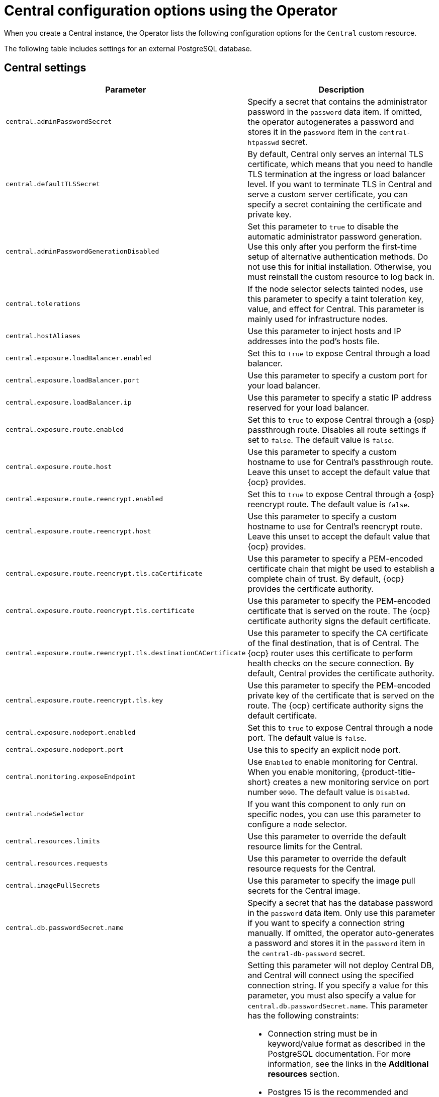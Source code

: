 // Module included in the following assemblies:
//
// * installing/installing_ocp/install-central-config-options-ocp.adoc
:_mod-docs-content-type: CONCEPT
[id="central-configuration-options-operator_{context}"]
= Central configuration options using the Operator

[role="_abstract"]
When you create a Central instance, the Operator lists the following configuration options for the `Central` custom resource.

The following table includes settings for an external PostgreSQL database.

[id="central-settings_{context}"]
== Central settings

[cols="1,3"]
|===
| Parameter | Description

| `central.adminPasswordSecret`
| Specify a secret that contains the administrator password in the `password` data item. If omitted, the operator autogenerates a password and stores it in the `password` item in the `central-htpasswd` secret.

|`central.defaultTLSSecret`
| By default, Central only serves an internal TLS certificate, which means that you need to handle TLS termination at the ingress or load balancer level. If you want to terminate TLS in Central and serve a custom server certificate, you can specify a secret containing the certificate and private key.

|`central.adminPasswordGenerationDisabled`
|Set this parameter to `true` to disable the automatic administrator password generation. Use this only after you perform the first-time setup of alternative authentication methods.
Do not use this for initial installation.
Otherwise, you must reinstall the custom resource to log back in.

| `central.tolerations`
| If the node selector selects tainted nodes, use this parameter to specify a taint toleration key, value, and effect for Central. This parameter is mainly used for infrastructure nodes.

| `central.hostAliases`
| Use this parameter to inject hosts and IP addresses into the pod's hosts file.

|`central.exposure.loadBalancer.enabled`
|Set this to `true` to expose Central through a load balancer.

|`central.exposure.loadBalancer.port`
|Use this parameter to specify a custom port for your load balancer.

|`central.exposure.loadBalancer.ip`
|Use this parameter to specify a static IP address reserved for your load balancer.

|`central.exposure.route.enabled`
|Set this to `true` to expose Central through a {osp} passthrough route. Disables all route settings if set to `false`. The default value is `false`.

|`central.exposure.route.host`
|Use this parameter to specify a custom hostname to use for Central's passthrough route. Leave this unset to accept the default value that {ocp} provides.

|`central.exposure.route.reencrypt.enabled`
|Set this to `true` to expose Central through a {osp} reencrypt route. The default value is `false`.

|`central.exposure.route.reencrypt.host`
|Use this parameter to specify a custom hostname to use for Central's reencrypt route. Leave this unset to accept the default value that {ocp} provides.

|`central.exposure.route.reencrypt.tls.caCertificate`
|Use this parameter to specify a PEM-encoded certificate chain that might be used to establish a complete chain of trust. By default, {ocp} provides the certificate authority.

|`central.exposure.route.reencrypt.tls.certificate`
|Use this parameter to specify the PEM-encoded certificate that is served on the route. The {ocp} certificate authority signs the default certificate.

|`central.exposure.route.reencrypt.tls.destinationCACertificate`
|Use this parameter to specify the CA certificate of the final destination, that is of Central. The {ocp} router uses this certificate to perform health checks on the secure connection. By default, Central provides the certificate authority.

|`central.exposure.route.reencrypt.tls.key`
|Use this parameter to specify the PEM-encoded private key of the certificate that is served on the route. The {ocp} certificate authority signs the default certificate.

|`central.exposure.nodeport.enabled`
|Set this to `true` to expose Central through a node port. The default value is `false`.

|`central.exposure.nodeport.port`
|Use this to specify an explicit node port.

|`central.monitoring.exposeEndpoint`
|Use `Enabled` to enable monitoring for Central. When you enable monitoring, {product-title-short} creates a new monitoring service on port number `9090`. The default value is `Disabled`.

|`central.nodeSelector`
|If you want this component to only run on specific nodes, you can use this parameter to configure a node selector.

|`central.resources.limits`
| Use this parameter to override the default resource limits for the Central.

|`central.resources.requests`
| Use this parameter to override the default resource requests for the Central.

|`central.imagePullSecrets`
|Use this parameter to specify the image pull secrets for the Central image.

| `central.db.passwordSecret.name`
| Specify a secret that has the database password in the `password` data item. Only use this parameter if you want to specify a connection string manually. If omitted, the operator auto-generates a password and stores it in the `password` item in the `central-db-password` secret.

|`central.db.connectionString`
a| Setting this parameter will not deploy Central DB, and Central will connect using the specified connection string. If you specify a value for this parameter, you must also specify a value for `central.db.passwordSecret.name`.
This parameter has the following constraints:

* Connection string must be in keyword/value format as described in the PostgreSQL documentation. For more information, see the links in the *Additional resources* section.
* Postgres 15 is the recommended and supported version. Red{nbsp}Hat has deprecated the support for Postgres 13 and will remove it in the newer versions of {product-title-short}.
* Connections through PGBouncer are not supported.
* You must have the following permissions on the database:
  ** Connection rights to the database.
  ** Usage and create privileges on the schema.
  ** Select, insert, update, and delete privileges on all tables.
  ** Usage privileges on all sequences in the schema.

| `central.db.tolerations`
| If the node selector selects tainted nodes, use this parameter to specify a taint toleration key, value, and effect for Central DB. This parameter is mainly used for infrastructure nodes.

| `central.db.hostAliases`
| Use this parameter to inject hosts and IP addresses into the pod's hosts file.

|`central.db.persistence.hostPath.path`
|Specify a host path to store persistent data in a directory on the host. Red{nbsp}Hat does not recommend using this. If you need to use host path, you must use it with a node selector.

|`central.db.persistence.persistentVolumeClaim.claimName`
|The name of the PVC to manage persistent data.
If no PVC with the given name exists, it is created. The default value is `central-db` if not set. To prevent data loss, the PVC is not removed automatically when Central is deleted.

|`central.db.persistence.persistentVolumeClaim.size`
| The size of the persistent volume when created through the claim. This is automatically generated by default.

|`central.db.persistence.persistentVolumeClaim.storageClassName`
| The name of the storage class to use for the PVC. If your cluster is not configured with a default storage class, you must provide a value for this parameter.

|`central.db.connectionPoolSize.minConnections`
| Use this parameter to override the default minimum connection pool size between Central and Central DB. The default value is 10.

|`central.db.connectionPoolSize.maxConnections`
a| Use this parameter to override the default maximum connection pool size between Central and Central DB. The default value is 90.
Ensure that this value does not exceed the maximum number of connections supported by the Central DB:

* An Operator-managed Central DB supports a maximum of 200 connections by default.
* For external PostgreSQL databases, check the database settings or consult your cloud provider for managed databases.

|`central.db.resources.limits`
| Use this parameter to override the default resource limits for the Central DB.

|`central.db.resources.requests`
| Use this parameter to override the default resource requests for the Central DB.

|`central.db.nodeSelector`
|If you want this component to only run on specific nodes, you can use this parameter to configure a node selector.

|===

[id="scanner-settings_{context}"]
== StackRox Scanner settings for the Operator

[cols="1,3"]
|===
| Parameter | Description

| `scanner.analyzer.nodeSelector`
| If you want this scanner to only run on specific nodes, you can use this parameter to configure a node selector.

| `scanner.analyzer.tolerations`
| If the node selector selects tainted nodes, use this parameter to specify a taint toleration key, value, and effect for the StackRox Scanner. This parameter is mainly used for infrastructure nodes.

| `scanner.analyzer.hostAliases`
| Use this parameter to inject hosts and IP addresses into the pod's hosts file.

| `scanner.analyzer.resources.limits`
| Use this parameter to override the default resource limits for the StackRox Scanner.

| `scanner.analyzer.resources.requests`
| Use this parameter to override the default resource requests for the StackRox Scanner.

| `scanner.analyzer.scaling.autoScaling`
| When enabled, the number of analyzer replicas is managed dynamically based on the load, within the limits specified.

| `scanner.analyzer.scaling.maxReplicas`
| Specifies the maximum replicas to be used in the analyzer autoscaling configuration

| `scanner.analyzer.scaling.minReplicas`
| Specifies the minimum replicas to be used in the analyzer autoscaling configuration

| `scanner.analyzer.scaling.replicas`
| When autoscaling is disabled, the number of replicas is always configured to match this value.

| `scanner.db.nodeSelector`
| If you want this component to only run on specific nodes, you can use this parameter to configure a node selector.

| `scanner.db.tolerations`
| If the node selector selects tainted nodes, use this parameter to specify a taint toleration key, value, and effect for the StackRox Scanner DB. This parameter is mainly used for infrastructure nodes.

| `scanner.db.hostAliases`
| Use this parameter to inject hosts and IP addresses into the pod's hosts file.

| `scanner.db.resources.limits`
| Use this parameter to override the default resource limits for the StackRox Scanner DB.

| `scanner.db.resources.requests`
| Use this parameter to override the default resource requests for the StackRox Scanner DB.

|`scanner.monitoring.exposeEndpoint`
|Use `Enabled` to enable monitoring for the StackRox Scanner. When you enable monitoring, {product-title-short} creates a new monitoring service on port number `9090`. The default value is `Disabled`.

| `scanner.scannerComponent`
| If you do not want to deploy the StackRox Scanner, you can disable it by using this parameter. If you disable the StackRox Scanner, all other settings in this section have no effect.

|===

[id="scannerv4-settings_{context}"]
== Scanner V4 settings for the Operator

[cols="1,3"]
|===
| Parameter | Description

| `scannerV4.db.nodeSelector`
| If you want this component to only run on specific nodes, you can use this parameter to configure a node selector.

| `scannerV4.db.tolerations`
| If the node selector selects tainted nodes, use this parameter to specify a taint toleration key, value, and effect for Scanner V4 DB. This parameter is mainly used for infrastructure nodes.

| `scannerV4.db.hostAliases`
| Use this parameter to inject hosts and IP addresses into the pod's hosts file.

| `scannerV4.db.resources.limits`
| Use this parameter to override the default resource limits for Scanner V4 DB.

| `scannerV4.db.resources.requests`
| Use this parameter to override the default resource requests for Scanner V4 DB.

| `scannerV4.db.persistence.persistentVolumeClaim.claimName`
| The name of the PVC to manage persistent data for Scanner V4.
The default value is `scanner-v4-db`.

| `scannerV4.db.persistence.persistentVolumeClaim.size`
| The size of the PVC to manage persistent data for Scanner V4.

| `scannerV4.db.persistence.persistentVolumeClaim.storageClassName`
| The name of the storage class to use for the PVC. If your cluster is not configured with a default storage class, you must provide a value for this parameter.

| `scannerV4.indexer.nodeSelector`
| If you want this component to only run on specific nodes, you can use this parameter to configure a node selector.

| `scannerV4.indexer.tolerations`
| If the node selector selects tainted nodes, use this parameter to specify a taint toleration key, value, and effect for the Scanner V4 Indexer. This parameter is mainly used for infrastructure nodes.

| `scannerV4.indexer.hostAliases`
| Use this parameter to inject hosts and IP addresses into the pod's hosts file.

| `scannerV4.indexer.resources.limits`
| Use this parameter to override the default resource limits for the Scanner V4 Indexer.

| `scannerV4.indexer.resources.requests`
| Use this parameter to override the default resource requests for the Scanner V4 Indexer.

| `scannerV4.indexer.scaling.autoScaling`
| When enabled, the number of Scanner V4 Indexer replicas is managed dynamically based on the load, within the limits specified.

| `scannerV4.indexer.scaling.maxReplicas`
| Specifies the maximum replicas to be used in the Scanner V4 Indexer autoscaling configuration.

| `scannerV4.indexer.scaling.minReplicas`
| Specifies the minimum replicas to be used in the Scanner V4 Indexer autoscaling configuration.

| `scannerV4.indexer.scaling.replicas`
| When autoscaling is disabled for the Scanner V4 Indexer, the number of replicas is always configured to match this value.

| `scannerV4.matcher.nodeSelector`
| If you want this component to only run on specific nodes, you can use this parameter to configure a node selector.

| `scannerV4.matcher.tolerations`
| If the node selector selects tainted nodes, use this parameter to specify a taint toleration key, value, and effect for the Scanner V4 Matcher. This parameter is mainly used for infrastructure nodes.

| `scannerV4.matcher.hostAliases`
| Use this parameter to inject hosts and IP addresses into the pod's hosts file.

| `scannerV4.matcher.resources.limits`
| Use this parameter to override the default resource limits for the Scanner V4 Matcher.

| `scannerV4.matcher.resources.requests`
| Use this parameter to override the default resource requests for the Scanner V4 Matcher.

| `scannerV4.matcher.scaling.autoScaling`
| When enabled, the number of Scanner V4 Matcher replicas is managed dynamically based on the load, within the limits specified.

| `scannerV4.matcher.scaling.maxReplicas`
| Specifies the maximum replicas to be used in the Scanner V4 Matcher autoscaling configuration.

| `scannerV4.matcher.scaling.minReplicas`
| Specifies the minimum replicas to be used in the Scanner V4 Matcher autoscaling configuration.

| `scannerV4.matcher.scaling.replicas`
| When autoscaling is disabled for the Scanner V4 Matcher, the number of replicas is always configured to match this value.

| `scannerV4.monitoring.exposeEndpoint`
| Configures a monitoring endpoint for Scanner V4. The monitoring endpoint allows other services to collect metrics from Scanner V4, provided in a Prometheus-compatible format. Use `Enabled` to expose the monitoring endpoint. When you enable monitoring, {product-title-short} creates a new service, `monitoring`, with port 9090, and a network policy allowing inbound connections to the port. By default, this is not enabled.

| `scannerV4.scannerComponent`
| If this setting is not specified, Scanner V4 is enabled for new installations, by default. For updates from an earlier release, Scanner V4 will not be enabled in the upgrade by default, if it was not previously enabled. To disable Scanner V4, set to `Disabled`. Disabling Scanner V4 negatively impacts the ability of {product-title-short} to provide thorough and accurate scanning results.

|===


[id="general-and-miscellaneous-settings_{context}"]
== General and miscellaneous settings

[cols="1,3"]
|===
| Parameter | Description

| `customize.annotations`
| Allows specifying custom annotations for the Central deployment.

| `customize.envVars`
| Advanced settings to configure environment variables.

| `egress.connectivityPolicy`

| Configures whether {product-title-short} should run in online or offline mode. In offline mode, automatic updates of vulnerability definitions and kernel modules are disabled.

| `misc.createSCCs`
| Specify `true` to create `SecurityContextConstraints` (SCCs) for Central.
Setting to `true` might cause issues in some environments.

| `monitoring.openshift.enabled`
| If you set this option to `false`, {product-title} will not set up {osp} monitoring. Defaults to `true` on {osp} 4.

|`network.policies`
a| To provide security at the network level, {product-title-short} creates default `NetworkPolicy` resources in the namespace where Central is installed. These network policies allow ingress to specific components on specific ports. If you do not want {product-title-short} to create these policies, set this parameter to `Disabled`. The default value is `Enabled`.

[WARNING]
====
Disabling creation of default network policies can break communication between {product-title-short} components. If you disable creation of default policies, you must create your own network policies to allow this communication.
====

| `overlays`
| See "Customizing the installation using the Operator with overlays".

| `tls.additionalCAs`
| Additional Trusted CA certificates for the secured cluster to trust.
These certificates are typically used when integrating with services using a private certificate authority.

|===
